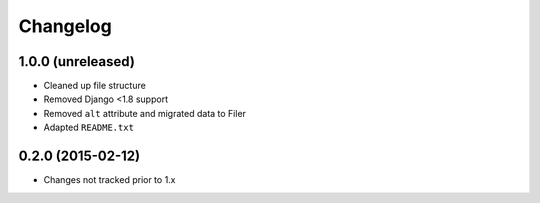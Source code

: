 =========
Changelog
=========


1.0.0 (unreleased)
==================

* Cleaned up file structure
* Removed Django <1.8 support
* Removed ``alt`` attribute and migrated data to Filer
* Adapted ``README.txt``


0.2.0 (2015-02-12)
==================

* Changes not tracked prior to 1.x
